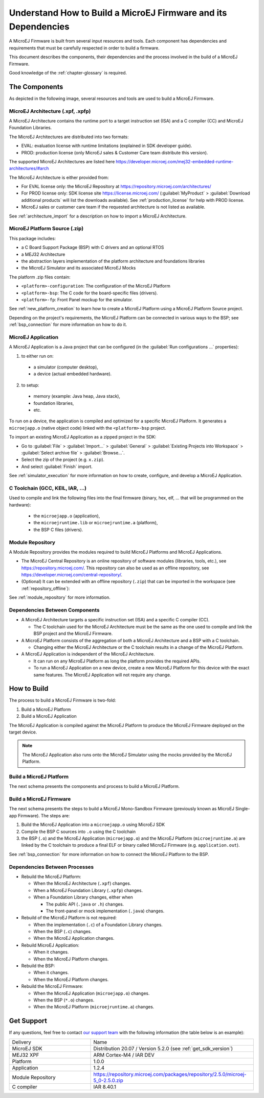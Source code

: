 Understand How to Build a MicroEJ Firmware and its Dependencies
===============================================================

A MicroEJ Firmware is built from several input resources and tools.
Each component has dependencies and requirements that must be
carefully respected in order to build a firmware.

This document describes the components, their dependencies and the
process involved in the build of a MicroEJ Firmware.

Good knowledge of the :ref:`chapter-glossary` is required.

The Components
--------------

As depicted in the following image, several resources and tools are
used to build a MicroEJ Firmware.

.. image:: images/qa_resources-v3.PNG
    :scale: 70
    :align: center

MicroEJ Architecture (.xpf, .xpfp)
~~~~~~~~~~~~~~~~~~~~~~~~~~~~~~~~~~

A MicroEJ Architecture contains the runtime port to a target
instruction set (ISA) and a C compiler (CC) and MicroEJ Foundation
Libraries.

The MicroEJ Architectures are distributed into two formats:

* EVAL: evaluation license with runtime limitations (explained in SDK
  developer guide).

* PROD: production license (only MicroEJ sales & Customer Care team
  distribute this version).

The supported MicroEJ Architectures are listed here
https://developer.microej.com/mej32-embedded-runtime-architectures/#arch

The MicroEJ Architecture is either provided from:

* For EVAL license only: the MicroEJ Repository at
  https://repository.microej.com/architectures/

* For PROD license only: SDK license site https://license.microej.com/
  (:guilabel:`MyProduct` > :guilabel:`Download additional products`
  will list the downloads available).  See
  :ref:`production_license` for help with PROD
  license.

* MicroEJ sales or customer care team if the requested architecture is not listed as available.

See :ref:`architecture_import` for a description on how to import a
MicroEJ Architecture.

MicroEJ Platform Source (.zip)
~~~~~~~~~~~~~~~~~~~~~~~~~~~~~~

This package includes:

* a C Board Support Package (BSP) with C drivers and an optional RTOS
* a MEJ32 Architecture
* the abstraction layers implementation of the platform architecture and foundations libraries
* the MicroEJ Simulator and its associated MicroEJ Mocks

The platform .zip files contain:

* ``<platform>-configuration``: The configuration of the MicroEJ
  Platform
* ``<platform>-bsp``: The C code for the board-specific files
  (drivers).
* ``<platform>-fp``: Front Panel mockup for the simulator.

See :ref:`new_platform_creation` to learn how to create a MicroEJ
Platform using a MicroEJ Platform Source project.

Depending on the project's requirements, the MicroEJ Platform can
be connected in various ways to the BSP; see :ref:`bsp_connection` for
more information on how to do it.

MicroEJ Application
~~~~~~~~~~~~~~~~~~~

A MicroEJ Application is a Java project that can be configured (in the
:guilabel:`Run configurations ...` properties):

1. to either run on:

  * a simulator (computer desktop),
  * a device (actual embedded hardware).

2. to setup:

  * memory (example: Java heap, Java stack),
  * foundation libraries,
  * etc.

To run on a device, the application is compiled and optimized for a
specific MicroEJ Platform.  It generates a ``microejapp.o`` (native
object code) linked with the
``<platform>-bsp`` project.

To import an existing MicroEJ Application as a zipped project in the SDK:

* Go to :guilabel:`File` > :guilabel:`Import…` > :guilabel:`General` >
  :guilabel:`Existing Projects into Workspace` > :guilabel:`Select
  archive file` > :guilabel:`Browse…`.
* Select the zip of the project (e.g. ``x.zip``).
* And select :guilabel:`Finish` import.

See :ref:`simulator_execution` for more information on how to
create, configure, and develop a MicroEJ Application.

C Toolchain (GCC, KEIL, IAR, …)
~~~~~~~~~~~~~~~~~~~~~~~~~~~~~~~

Used to compile and link the following files into the final firmware
(binary, hex, elf, … that will be programmed on the hardware):

  * the ``microejapp.o`` (application),
  * the ``microejruntime.lib`` or ``microejruntime.a`` (platform),
  * the BSP C files (drivers).

Module Repository
~~~~~~~~~~~~~~~~~~~~~~~

A Module Repository provides the modules required to build
MicroEJ Platforms and MicroEJ Applications.

* The MicroEJ Central Repository is an online repository of software
  modules (libraries, tools, etc.), see
  https://repository.microej.com/. This repository can also be used as an offline repository, see https://developer.microej.com/central-repository/.

* (Optional) It can be extended with an offline repository (``.zip``)
  that can be imported in the workspace (see
  :ref:`repository_offline`):

See :ref:`module_repository` for more information.

Dependencies Between Components
~~~~~~~~~~~~~~~~~~~~~~~~~~~~~~~

* A MicroEJ Architecture targets a specific instruction set (ISA) and
  a specific C compiler (CC).

  * The C toolchain used for the MicroEJ Architecture must be the same
    as the one used to compile and link the BSP project and the
    MicroEJ Firmware.

* A MicroEJ Platform consists of the aggregation of both a MicroEJ
  Architecture and a BSP with a C toolchain.

  * Changing either the MicroEJ Architecture or the C toolchain
    results in a change of the MicroEJ Platform.

* A MicroEJ Application is independent of the MicroEJ Architecture.

  * It can run on any MicroEJ Platform as long the platform provides the required APIs.

  * To run a MicroEJ Application on a new device, create a new
    MicroEJ Platform for this device with the exact
    same features.  The MicroEJ Application will not require any change.

How to Build
------------

The process to build a MicroEJ Firmware is two-fold:

1. Build a MicroEJ Platform
2. Build a MicroEJ Application

The MicroEJ Application is compiled against the MicroEJ Platform to
produce the MicroEJ Firmware deployed on the target
device.

.. note::

   The MicroEJ Application also runs onto
   the MicroEJ Simulator using the mocks provided by the MicroEJ
   Platform.

Build a MicroEJ Platform
~~~~~~~~~~~~~~~~~~~~~~~~

The next schema presents the components and process to build a MicroEJ Platform.

.. image:: images/platform-build_workflow.PNG
    :scale: 80
    :align: center

Build a MicroEJ Firmware
~~~~~~~~~~~~~~~~~~~~~~~~

The next schema presents the steps to build a MicroEJ Mono-Sandbox
Firmware (previously known as MicroEJ Single-app Firmware).  The steps
are:


1. Build the MicroEJ Application into a ``microejapp.o`` using MicroEJ SDK

2. Compile the BSP C sources into ``.o`` using the C toolchain

3. the BSP (``.o``) and the MicroEJ Application (``microejapp.o``) and
   the MicroEJ Platform (``microejruntime.a``) are linked by the C toolchain to produce a
   final ELF or binary called MicroEJ Firmware (e.g. ``application.out``).

.. image:: images/build_microej_mono_sandbox_firmware_numbered.PNG
    :scale: 80
    :align: center

See :ref:`bsp_connection` for more information on how to connect the
MicroEJ Platform to the BSP.

Dependencies Between Processes
~~~~~~~~~~~~~~~~~~~~~~~~~~~~~~

* Rebuild the MicroEJ Platform:

  * When the MicroEJ Architecture (``.xpf``) changes.

  * When a MicroEJ Foundation Library (``.xpfp``) changes.

  * When a Foundation Library changes, either when

    * The public API (``.java`` or ``.h``) changes.

    * The front-panel or mock implementation (``.java``) changes.

* Rebuild of the MicroEJ Platform is not required:

  * When the implementation (``.c``) of a Foundation Library changes.

  * When the BSP (``.c``) changes.

  * When the MicroEJ Application changes.

* Rebuild MicroEJ Application:

  * When it changes.

  * When the MicroEJ Platform changes.

* Rebuild the BSP:

  * When it changes.

  * When the MicroEJ Platform changes.

* Rebuild the MicroEJ Firmware:

  * When the MicroEJ Application (``microejapp.o``) changes.

  * When the BSP (``*.o``) changes.

  * When the MicroEJ Platform (``microejruntime.a``) changes.

Get Support
-----------

If any questions, feel free to contact `our support team <https://www.microej.com/contact/#form_2>`_
with the following information (the table below is an example):

.. list-table::
   :widths: 15 30

   * - Delivery
     - Name
   * - MicroEJ SDK
     - Distribution 20.07 / Version 5.2.0 (see :ref:`get_sdk_version`)
   * - MEJ32 XPF
     - ARM Cortex-M4 / IAR DEV
   * - Platform
     - 1.0.0
   * - Application
     - 1.2.4
   * - Module Repository
     - https://repository.microej.com/packages/repository/2.5.0/microej-5_0-2.5.0.zip
   * - C compiler
     - IAR 8.40.1
